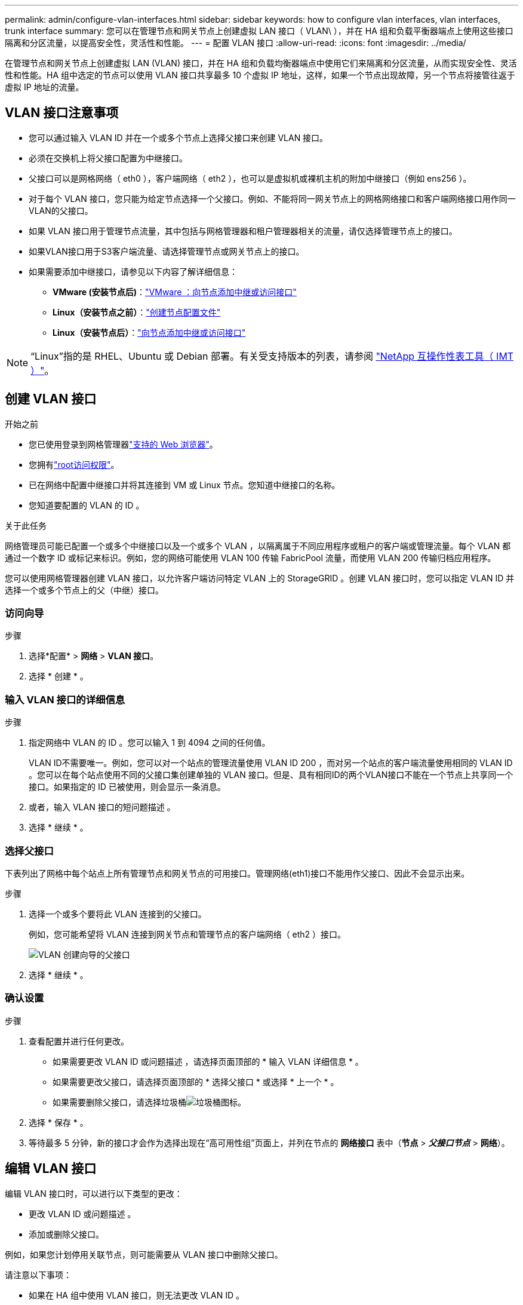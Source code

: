 ---
permalink: admin/configure-vlan-interfaces.html 
sidebar: sidebar 
keywords: how to configure vlan interfaces, vlan interfaces, trunk interface 
summary: 您可以在管理节点和网关节点上创建虚拟 LAN 接口（ VLAN\ ），并在 HA 组和负载平衡器端点上使用这些接口隔离和分区流量，以提高安全性，灵活性和性能。 
---
= 配置 VLAN 接口
:allow-uri-read: 
:icons: font
:imagesdir: ../media/


[role="lead"]
在管理节点和网关节点上创建虚拟 LAN (VLAN) 接口，并在 HA 组和负载均衡器端点中使用它们来隔离和分区流量，从而实现安全性、灵活性和性能。HA 组中选定的节点可以使用 VLAN 接口共享最多 10 个虚拟 IP 地址，这样，如果一个节点出现故障，另一个节点将接管往返于虚拟 IP 地址的流量。



== VLAN 接口注意事项

* 您可以通过输入 VLAN ID 并在一个或多个节点上选择父接口来创建 VLAN 接口。
* 必须在交换机上将父接口配置为中继接口。
* 父接口可以是网格网络（ eth0 ），客户端网络（ eth2 ），也可以是虚拟机或裸机主机的附加中继接口（例如 ens256 ）。
* 对于每个 VLAN 接口，您只能为给定节点选择一个父接口。例如、不能将同一网关节点上的网格网络接口和客户端网络接口用作同一VLAN的父接口。
* 如果 VLAN 接口用于管理节点流量，其中包括与网格管理器和租户管理器相关的流量，请仅选择管理节点上的接口。
* 如果VLAN接口用于S3客户端流量、请选择管理节点或网关节点上的接口。
* 如果需要添加中继接口，请参见以下内容了解详细信息：
+
** *VMware (安装节点后)*：link:../maintain/vmware-adding-trunk-or-access-interfaces-to-node.html["VMware ：向节点添加中继或访问接口"]
** *Linux（安装节点之前）*：link:../swnodes/creating-node-configuration-files.html["创建节点配置文件"]
** *Linux（安装节点后）*：link:../maintain/linux-adding-trunk-or-access-interfaces-to-node.html["向节点添加中继或访问接口"]





NOTE: “Linux”指的是 RHEL、Ubuntu 或 Debian 部署。有关受支持版本的列表，请参阅 https://imt.netapp.com/matrix/#welcome["NetApp 互操作性表工具（ IMT ）"^]。



== 创建 VLAN 接口

.开始之前
* 您已使用登录到网格管理器link:../admin/web-browser-requirements.html["支持的 Web 浏览器"]。
* 您拥有link:admin-group-permissions.html["root访问权限"]。
* 已在网络中配置中继接口并将其连接到 VM 或 Linux 节点。您知道中继接口的名称。
* 您知道要配置的 VLAN 的 ID 。


.关于此任务
网络管理员可能已配置一个或多个中继接口以及一个或多个 VLAN ，以隔离属于不同应用程序或租户的客户端或管理流量。每个 VLAN 都通过一个数字 ID 或标记来标识。例如，您的网络可能使用 VLAN 100 传输 FabricPool 流量，而使用 VLAN 200 传输归档应用程序。

您可以使用网格管理器创建 VLAN 接口，以允许客户端访问特定 VLAN 上的 StorageGRID 。创建 VLAN 接口时，您可以指定 VLAN ID 并选择一个或多个节点上的父（中继）接口。



=== 访问向导

.步骤
. 选择*配置* > *网络* > *VLAN 接口*。
. 选择 * 创建 * 。




=== 输入 VLAN 接口的详细信息

.步骤
. 指定网络中 VLAN 的 ID 。您可以输入 1 到 4094 之间的任何值。
+
VLAN ID不需要唯一。例如，您可以对一个站点的管理流量使用 VLAN ID 200 ，而对另一个站点的客户端流量使用相同的 VLAN ID 。您可以在每个站点使用不同的父接口集创建单独的 VLAN 接口。但是、具有相同ID的两个VLAN接口不能在一个节点上共享同一个接口。如果指定的 ID 已被使用，则会显示一条消息。

. 或者，输入 VLAN 接口的短问题描述 。
. 选择 * 继续 * 。




=== 选择父接口

下表列出了网格中每个站点上所有管理节点和网关节点的可用接口。管理网络(eth1)接口不能用作父接口、因此不会显示出来。

.步骤
. 选择一个或多个要将此 VLAN 连接到的父接口。
+
例如，您可能希望将 VLAN 连接到网关节点和管理节点的客户端网络（ eth2 ）接口。

+
image::../media/vlan-create-parent-interfaces.png[VLAN 创建向导的父接口]

. 选择 * 继续 * 。




=== 确认设置

.步骤
. 查看配置并进行任何更改。
+
** 如果需要更改 VLAN ID 或问题描述 ，请选择页面顶部的 * 输入 VLAN 详细信息 * 。
** 如果需要更改父接口，请选择页面顶部的 * 选择父接口 * 或选择 * 上一个 * 。
** 如果需要删除父接口，请选择垃圾桶image:../media/icon-trash-can.png["垃圾桶图标"]。


. 选择 * 保存 * 。
. 等待最多 5 分钟，新的接口才会作为选择出现在“高可用性组”页面上，并列在节点的 *网络接口* 表中（*节点* > *_父接口节点_* > *网络*）。




== 编辑 VLAN 接口

编辑 VLAN 接口时，可以进行以下类型的更改：

* 更改 VLAN ID 或问题描述 。
* 添加或删除父接口。


例如，如果您计划停用关联节点，则可能需要从 VLAN 接口中删除父接口。

请注意以下事项：

* 如果在 HA 组中使用 VLAN 接口，则无法更改 VLAN ID 。
* 如果父接口在 HA 组中使用，则不能删除该父接口。
+
例如、假设VLAN 200连接到节点A和B上的父接口。如果HA组对节点A使用VLAN 200接口、对节点B使用eth2接口、则可以删除节点B未使用的父接口、但不能删除节点A已使用的父接口



.步骤
. 选择*配置* > *网络* > *VLAN 接口*。
. 选中要编辑的VLAN接口对应的复选框。然后，选择 * 操作 * > * 编辑 * 。
. 也可以更新 VLAN ID 或问题描述 。然后，选择 * 继续 * 。
+
如果在 HA 组中使用 VLAN ，则无法更新 VLAN ID 。

. (可选)选中或清除相应复选框以添加父接口或删除未使用的接口。然后，选择 * 继续 * 。
. 查看配置并进行任何更改。
. 选择 * 保存 * 。




== 删除 VLAN 接口

您可以删除一个或多个 VLAN 接口。

如果 VLAN 接口当前正在 HA 组中使用，则无法将其删除。必须先从 HA 组中删除 VLAN 接口，然后才能将其删除。

要避免客户端流量发生任何中断，请考虑执行以下操作之一：

* 在删除此 VLAN 接口之前，请向 HA 组添加一个新的 VLAN 接口。
* 创建不使用此 VLAN 接口的新 HA 组。
* 如果要删除的 VLAN 接口当前为活动接口，请编辑 HA 组。将要删除的 VLAN 接口移至优先级列表的底部。等待新主接口建立通信，然后从 HA 组中删除旧接口。最后，删除该节点上的 VLAN 接口。


.步骤
. 选择*配置* > *网络* > *VLAN 接口*。
. 选中要删除的每个VLAN接口对应的复选框。然后，选择 * 操作 * > * 删除 * 。
. 选择 * 是 * 确认您的选择。
+
选定的所有 VLAN 接口都将被删除。VLAN 接口页面上会显示一个绿色的成功横幅。



